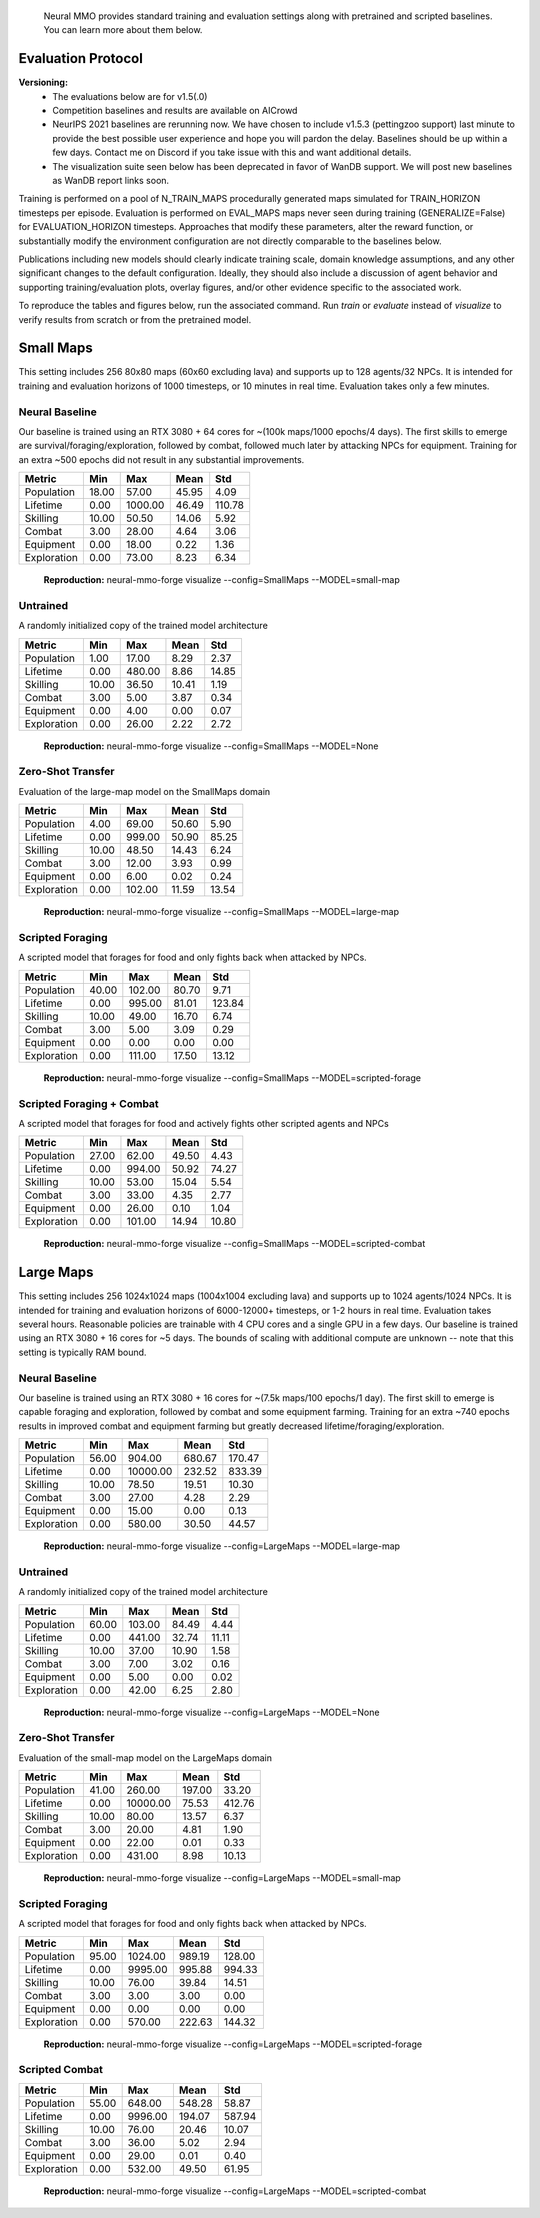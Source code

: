 .. |icon| image:: /resource/icon/icon_pixel.png

.. figure:: /resource/image/environment.png

   Neural MMO provides standard training and evaluation settings along with pretrained and scripted baselines. You can learn more about them below.

|icon| Evaluation Protocol
##########################

**Versioning:**
  - The evaluations below are for v1.5(.0)
  - Competition baselines and results are available on AICrowd
  - NeurIPS 2021 baselines are rerunning now. We have chosen to include v1.5.3 (pettingzoo support) last minute to provide the best possible user experience and hope you will pardon the delay. Baselines should be up within a few days. Contact me on Discord if you take issue with this and want additional details.
  - The visualization suite seen below has been deprecated in favor of WanDB support. We will post new baselines as WanDB report links soon.

Training is performed on a pool of N_TRAIN_MAPS procedurally generated maps simulated for TRAIN_HORIZON timesteps per episode. Evaluation is performed on EVAL_MAPS maps never seen during training (GENERALIZE=False) for EVALUATION_HORIZON timesteps. Approaches that modify these parameters, alter the reward function, or substantially modify the environment configuration are not directly comparable to the baselines below.

Publications including new models should clearly indicate training scale, domain knowledge assumptions, and any other significant changes to the default configuration. Ideally, they should also include a discussion of agent behavior and supporting training/evaluation plots, overlay figures, and/or other evidence specific to the associated work.

To reproduce the tables and figures below, run the associated command. Run *train* or *evaluate* instead of *visualize* to verify results from scratch or from the pretrained model.

|icon| Small Maps
#################

This setting includes 256 80x80 maps (60x60 excluding lava) and supports up to 128 agents/32 NPCs. It is intended for training and evaluation horizons of 1000 timesteps, or 10 minutes in real time. Evaluation takes only a few minutes.

.. image:: /resource/image/small_isometric.png

Neural Baseline
***************

Our baseline is trained using an RTX 3080 + 64 cores for ~(100k maps/1000 epochs/4 days). The first skills to emerge are survival/foraging/exploration, followed by combat, followed much later by attacking NPCs for equipment. Training for an extra ~500 epochs did not result in any substantial improvements.

============ ============ ============ ============ ============
Metric       Min          Max          Mean         Std
============ ============ ============ ============ ============
Population          18.00        57.00        45.95         4.09
Lifetime             0.00      1000.00        46.49       110.78
Skilling            10.00        50.50        14.06         5.92
Combat               3.00        28.00         4.64         3.06
Equipment            0.00        18.00         0.22         1.36
Exploration          0.00        73.00         8.23         6.34
============ ============ ============ ============ ============

.. figure:: /resource/image/baselines/SmallMaps/small-map.png

   **Reproduction:** neural-mmo-forge visualize --config=SmallMaps --MODEL=small-map

Untrained
*********

A randomly initialized copy of the trained model architecture

============ ============ ============ ============ ============
Metric       Min          Max          Mean         Std
============ ============ ============ ============ ============
Population           1.00        17.00         8.29         2.37
Lifetime             0.00       480.00         8.86        14.85
Skilling            10.00        36.50        10.41         1.19
Combat               3.00         5.00         3.87         0.34
Equipment            0.00         4.00         0.00         0.07
Exploration          0.00        26.00         2.22         2.72
============ ============ ============ ============ ============

.. figure:: /resource/image/baselines/SmallMaps/None.png

   **Reproduction:** neural-mmo-forge visualize --config=SmallMaps --MODEL=None


Zero-Shot Transfer
******************

Evaluation of the large-map model on the SmallMaps domain

============ ============ ============ ============ ============
Metric       Min          Max          Mean         Std
============ ============ ============ ============ ============
Population           4.00        69.00        50.60         5.90
Lifetime             0.00       999.00        50.90        85.25
Skilling            10.00        48.50        14.43         6.24
Combat               3.00        12.00         3.93         0.99
Equipment            0.00         6.00         0.02         0.24
Exploration          0.00       102.00        11.59        13.54
============ ============ ============ ============ ============

.. figure:: /resource/image/baselines/SmallMaps/large-map.png

   **Reproduction:** neural-mmo-forge visualize --config=SmallMaps --MODEL=large-map

Scripted Foraging
*****************

A scripted model that forages for food and only fights back when attacked by NPCs.

============ ============ ============ ============ ============
Metric       Min          Max          Mean         Std
============ ============ ============ ============ ============
Population          40.00       102.00        80.70         9.71
Lifetime             0.00       995.00        81.01       123.84
Skilling            10.00        49.00        16.70         6.74
Combat               3.00         5.00         3.09         0.29
Equipment            0.00         0.00         0.00         0.00
Exploration          0.00       111.00        17.50        13.12
============ ============ ============ ============ ============

.. figure:: /resource/image/baselines/SmallMaps/scripted-forage.png

   **Reproduction:** neural-mmo-forge visualize --config=SmallMaps --MODEL=scripted-forage

Scripted Foraging + Combat
**************************

A scripted model that forages for food and actively fights other scripted agents and NPCs

============ ============ ============ ============ ============
Metric       Min          Max          Mean         Std
============ ============ ============ ============ ============
Population          27.00        62.00        49.50         4.43
Lifetime             0.00       994.00        50.92        74.27
Skilling            10.00        53.00        15.04         5.54
Combat               3.00        33.00         4.35         2.77
Equipment            0.00        26.00         0.10         1.04
Exploration          0.00       101.00        14.94        10.80
============ ============ ============ ============ ============

.. figure:: /resource/image/baselines/SmallMaps/scripted-combat.png

   **Reproduction:** neural-mmo-forge visualize --config=SmallMaps --MODEL=scripted-combat

|icon| Large Maps
#################

This setting includes 256 1024x1024 maps (1004x1004 excluding lava) and supports up to 1024 agents/1024 NPCs. It is intended for training and evaluation horizons of 6000-12000+ timesteps, or 1-2 hours in real time. Evaluation takes several hours. Reasonable policies are trainable with 4 CPU cores and a single GPU in a few days. Our baseline is trained using an RTX 3080 + 16 cores for ~5 days. The bounds of scaling with additional compute are unknown -- note that this setting is typically RAM bound.

.. image:: /resource/image/large_isometric.png

Neural Baseline
***************

Our baseline is trained using an RTX 3080 + 16 cores for ~(7.5k maps/100 epochs/1 day).  The first skill to emerge is capable foraging and exploration, followed by combat and some equipment farming. Training for an extra ~740 epochs results in improved combat and equipment farming but greatly decreased lifetime/foraging/exploration.

============ ============ ============ ============ ============
Metric       Min          Max          Mean         Std
============ ============ ============ ============ ============
Population          56.00       904.00       680.67       170.47
Lifetime             0.00     10000.00       232.52       833.39
Skilling            10.00        78.50        19.51        10.30
Combat               3.00        27.00         4.28         2.29
Equipment            0.00        15.00         0.00         0.13
Exploration          0.00       580.00        30.50        44.57
============ ============ ============ ============ ============

.. figure:: /resource/image/baselines/LargeMaps/large-map.png

   **Reproduction:** neural-mmo-forge visualize --config=LargeMaps --MODEL=large-map

Untrained
*********

A randomly initialized copy of the trained model architecture

============ ============ ============ ============ ============
Metric       Min          Max          Mean         Std
============ ============ ============ ============ ============
Population          60.00       103.00        84.49         4.44
Lifetime             0.00       441.00        32.74        11.11
Skilling            10.00        37.00        10.90         1.58
Combat               3.00         7.00         3.02         0.16
Equipment            0.00         5.00         0.00         0.02
Exploration          0.00        42.00         6.25         2.80
============ ============ ============ ============ ============

.. figure:: /resource/image/baselines/LargeMaps/None.png

   **Reproduction:** neural-mmo-forge visualize --config=LargeMaps --MODEL=None

Zero-Shot Transfer
******************

Evaluation of the small-map model on the LargeMaps domain

============ ============ ============ ============ ============
Metric       Min          Max          Mean         Std
============ ============ ============ ============ ============
Population          41.00       260.00       197.00        33.20
Lifetime             0.00     10000.00        75.53       412.76
Skilling            10.00        80.00        13.57         6.37
Combat               3.00        20.00         4.81         1.90
Equipment            0.00        22.00         0.01         0.33
Exploration          0.00       431.00         8.98        10.13
============ ============ ============ ============ ============

.. figure:: /resource/image/baselines/LargeMaps/small-map.png

   **Reproduction:** neural-mmo-forge visualize --config=LargeMaps --MODEL=small-map

Scripted Foraging
*****************

A scripted model that forages for food and only fights back when attacked by NPCs.

============ ============ ============ ============ ============
Metric       Min          Max          Mean         Std
============ ============ ============ ============ ============
Population          95.00      1024.00       989.19       128.00
Lifetime             0.00      9995.00       995.88       994.33
Skilling            10.00        76.00        39.84        14.51
Combat               3.00         3.00         3.00         0.00
Equipment            0.00         0.00         0.00         0.00
Exploration          0.00       570.00       222.63       144.32
============ ============ ============ ============ ============

.. figure:: /resource/image/baselines/LargeMaps/scripted-forage.png

    **Reproduction:** neural-mmo-forge visualize --config=LargeMaps --MODEL=scripted-forage


Scripted Combat
***************

============ ============ ============ ============ ============
Metric       Min          Max          Mean         Std
============ ============ ============ ============ ============
Population          55.00       648.00       548.28        58.87
Lifetime             0.00      9996.00       194.07       587.94
Skilling            10.00        76.00        20.46        10.07
Combat               3.00        36.00         5.02         2.94
Equipment            0.00        29.00         0.01         0.40
Exploration          0.00       532.00        49.50        61.95
============ ============ ============ ============ ============

.. figure:: /resource/image/baselines/LargeMaps/scripted-combat.png

   **Reproduction:** neural-mmo-forge visualize --config=LargeMaps --MODEL=scripted-combat
